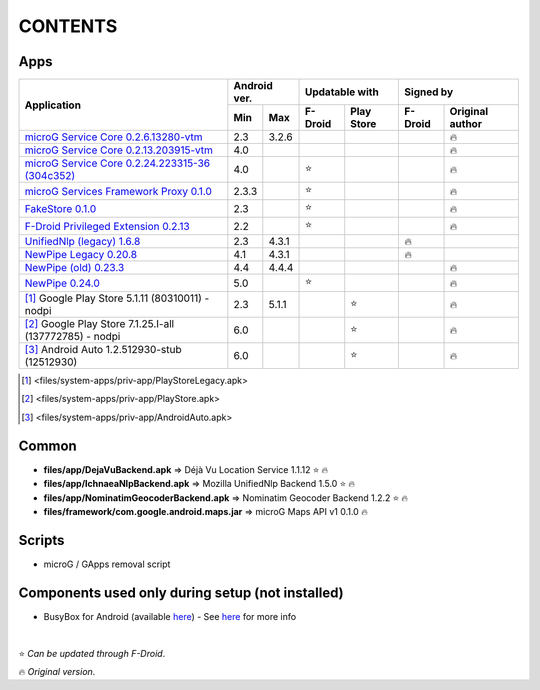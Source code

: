 ..
   SPDX-FileCopyrightText: (c) 2016 ale5000
   SPDX-License-Identifier: GPL-3.0-or-later
   SPDX-FileType: DOCUMENTATION

========
CONTENTS
========
.. |star| replace:: ⭐️
.. |fire| replace:: 🔥
.. |boom| replace:: 💥

Apps
----

+---------------------------------------------------------------------------------------------------+---------------+----------------------+---------------------------+
|                                                                                                   |  Android ver. |    Updatable with    |         Signed by         |
|                                                Application                                        +-------+-------+---------+------------+---------+-----------------+
|                                                                                                   |  Min  |  Max  | F-Droid | Play Store | F-Droid | Original author |
+===================================================================================================+=======+=======+=========+============+=========+=================+
| `microG Service Core 0.2.6.13280-vtm <files/system-apps/priv-app/GmsCore-vtm-legacy.apk>`_        |  2.3  | 3.2.6 |         |            |         |     |fire|      |
+---------------------------------------------------------------------------------------------------+-------+-------+---------+------------+---------+-----------------+
| `microG Service Core 0.2.13.203915-vtm <files/system-apps/priv-app/GmsCore-vtm.apk>`_             |  4.0  |       |         |            |         |     |fire|      |
+---------------------------------------------------------------------------------------------------+-------+-------+---------+------------+---------+-----------------+
| `microG Service Core 0.2.24.223315-36 (304c352) <files/system-apps/priv-app/GmsCore-mapbox.apk>`_ |  4.0  |       | |star|  |            |         |     |fire|      |
+---------------------------------------------------------------------------------------------------+-------+-------+---------+------------+---------+-----------------+
| `microG Services Framework Proxy 0.1.0 <files/system-apps/priv-app/GoogleServicesFramework.apk>`_ | 2.3.3 |       | |star|  |            |         |     |fire|      |
+---------------------------------------------------------------------------------------------------+-------+-------+---------+------------+---------+-----------------+
| `FakeStore 0.1.0 <files/system-apps/priv-app/FakeStore.apk>`_                                     |  2.3  |       | |star|  |            |         |     |fire|      |
+---------------------------------------------------------------------------------------------------+-------+-------+---------+------------+---------+-----------------+
| `F-Droid Privileged Extension 0.2.13 <files/system-apps/priv-app/FDroidPrivilegedExtension.apk>`_ |  2.2  |       | |star|  |            |         |     |fire|      |
+---------------------------------------------------------------------------------------------------+-------+-------+---------+------------+---------+-----------------+
| `UnifiedNlp (legacy) 1.6.8 <files/system-apps/app/LegacyNetworkLocation.apk>`_                    |  2.3  | 4.3.1 |         |            | |fire|  |                 |
+---------------------------------------------------------------------------------------------------+-------+-------+---------+------------+---------+-----------------+
| `NewPipe Legacy 0.20.8 <files/system-apps/app/NewPipeLegacy.apk>`_                                |  4.1  | 4.3.1 |         |            | |fire|  |                 |
+---------------------------------------------------------------------------------------------------+-------+-------+---------+------------+---------+-----------------+
| `NewPipe (old) 0.23.3 <files/system-apps/app/NewPipeOld.apk>`_                                    |  4.4  | 4.4.4 |         |            |         |     |fire|      |
+---------------------------------------------------------------------------------------------------+-------+-------+---------+------------+---------+-----------------+
| `NewPipe 0.24.0 <files/system-apps/app/NewPipe.apk>`_                                             |  5.0  |       | |star|  |            |         |     |fire|      |
+---------------------------------------------------------------------------------------------------+-------+-------+---------+------------+---------+-----------------+
| [#]_ Google Play Store 5.1.11 (80310011) - nodpi                                                  |  2.3  | 5.1.1 |         |   |star|   |         |     |fire|      |
+---------------------------------------------------------------------------------------------------+-------+-------+---------+------------+---------+-----------------+
| [#]_ Google Play Store 7.1.25.I-all (137772785) - nodpi                                           |  6.0  |       |         |   |star|   |         |     |fire|      |
+---------------------------------------------------------------------------------------------------+-------+-------+---------+------------+---------+-----------------+
| [#]_ Android Auto 1.2.512930-stub (12512930)                                                      |  6.0  |       |         |   |star|   |         |     |fire|      |
+---------------------------------------------------------------------------------------------------+-------+-------+---------+------------+---------+-----------------+

.. [#] <files/system-apps/priv-app/PlayStoreLegacy.apk>
.. [#] <files/system-apps/priv-app/PlayStore.apk>
.. [#] <files/system-apps/priv-app/AndroidAuto.apk>


Common
------
- **files/app/DejaVuBackend.apk** => Déjà Vu Location Service 1.1.12 |star| |fire|
- **files/app/IchnaeaNlpBackend.apk** => Mozilla UnifiedNlp Backend 1.5.0 |star| |fire|
- **files/app/NominatimGeocoderBackend.apk** => Nominatim Geocoder Backend 1.2.2 |star| |fire|

- **files/framework/com.google.android.maps.jar** => microG Maps API v1 0.1.0 |fire|


Scripts
-------------
- microG / GApps removal script


Components used only during setup (not installed)
-------------------------------------------------
- BusyBox for Android (available `here <https://forum.xda-developers.com/showthread.php?t=3348543>`_) - See `here <misc/README.rst>`_ for more info

|

|star| *Can be updated through F-Droid*.

|fire| *Original version*.
